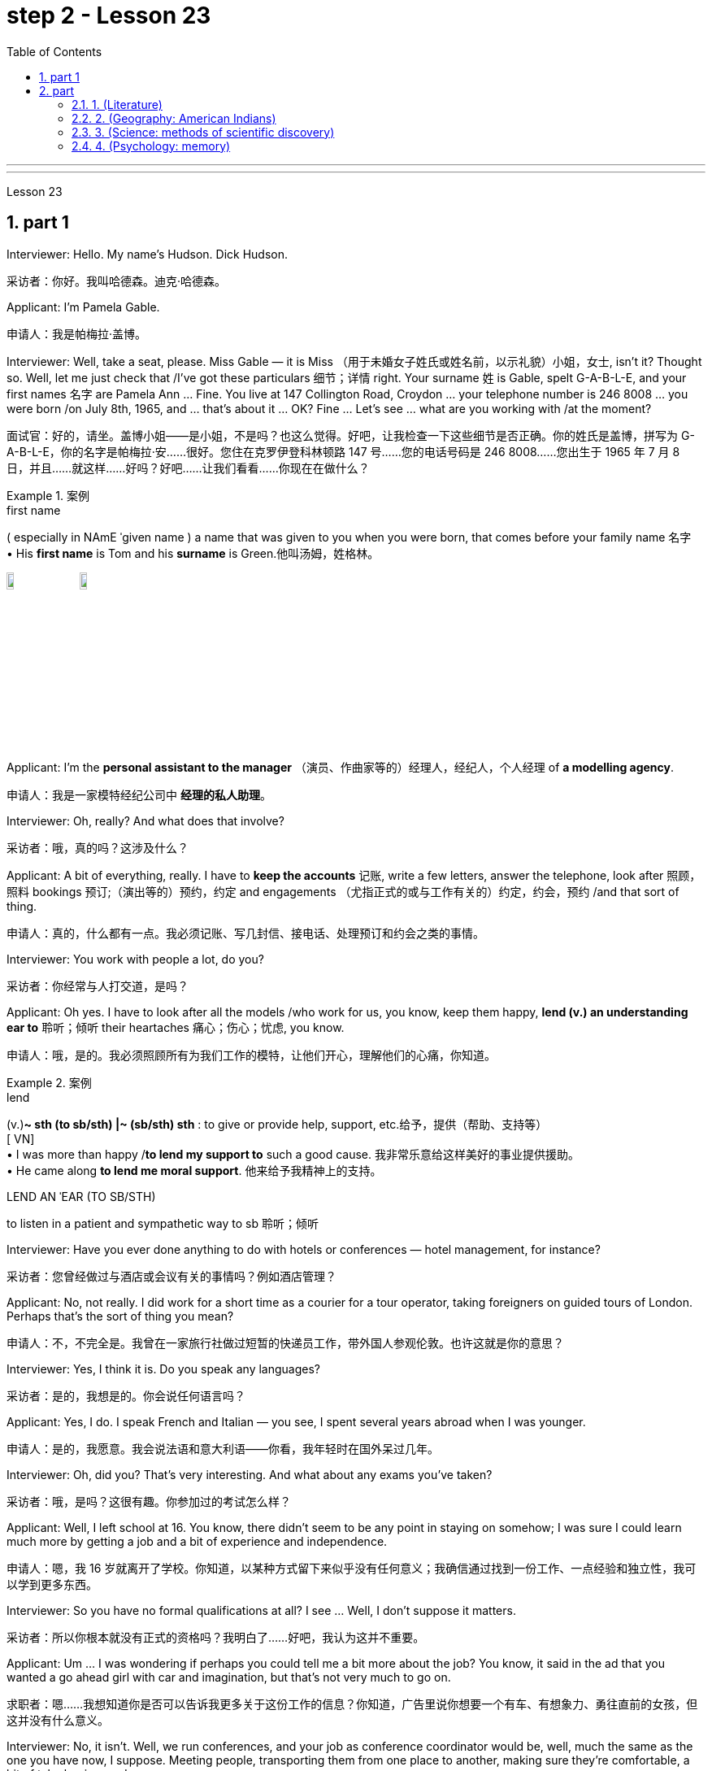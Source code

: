 
= step 2 - Lesson 23
:toc: left
:toclevels: 3
:sectnums:
:stylesheet: ../../+ 000 eng选/美国高中历史教材 American History ： From Pre-Columbian to the New Millennium/myAdocCss.css

'''



---



Lesson 23


== part 1

Interviewer: Hello. My name’s Hudson. Dick Hudson.

[.my2]
采访者：你好。我叫哈德森。迪克·哈德森。

Applicant: I’m Pamela Gable.

[.my2]
申请人：我是帕梅拉·盖博。

Interviewer: Well, take a seat, please. Miss Gable — it is Miss （用于未婚女子姓氏或姓名前，以示礼貌）小姐，女士, isn’t it? Thought so. Well, let me just check that /I’ve got these particulars 细节；详情 right. Your surname 姓 is Gable, spelt G-A-B-L-E, and your first names 名字 are Pamela Ann …​ Fine. You live at 147 Collington Road, Croydon …​ your telephone number is 246 8008 …​ you were born /on July 8th, 1965, and …​ that’s about it …​ OK? Fine …​ Let’s see …​ what are you working with /at the moment?

[.my2]
面试官：好的，请坐。盖博小姐——是小姐，不是吗？也这么觉得。好吧，让我检查一下这些细节是否正确。你的姓氏是盖博，拼写为 G-A-B-L-E，你的名字是帕梅拉·安……很好。您住在克罗伊登科林顿路 147 号……您的电话号码是 246 8008……您出生于 1965 年 7 月 8 日，并且……就这样……好吗？好吧……让我们看看……你现在在做什么？

[.my1]
.案例
====
.first name
( especially in NAmE ˈgiven name ) a name that was given to you when you were born, that comes before your family name 名字 +
• His *first name* is Tom and his *surname* is Green.他叫汤姆，姓格林。

image:../img/first name.png[,10%]
image:../img/first name 2.jpg[,10%]
====

Applicant: I’m the *personal assistant to the manager* （演员、作曲家等的）经理人，经纪人，个人经理 of *a modelling agency*.

[.my2]
申请人：我是一家模特经纪公司中   **经理的私人助理**。

Interviewer: Oh, really? And what does that involve?

[.my2]
采访者：哦，真的吗？这涉及什么？

Applicant: A bit of everything, really. I have to *keep the accounts* 记账, write a few letters, answer the telephone, look after 照顾，照料 bookings 预订;（演出等的）预约，约定 and engagements （尤指正式的或与工作有关的）约定，约会，预约 /and that sort of thing.

[.my2]
申请人：真的，什么都有一点。我必须记账、写几封信、接电话、处理预订和约会之类的事情。

Interviewer: You work with people a lot, do you?

[.my2]
采访者：你经常与人打交道，是吗？

Applicant: Oh yes. I have to look after all the models /who work for us, you know, keep them happy, *lend (v.) an understanding ear to* 聆听；倾听 their heartaches 痛心；伤心；忧虑, you know.

[.my2]
申请人：哦，是的。我必须照顾所有为我们工作的模特，让他们开心，理解他们的心痛，你知道。

[.my1]
.案例
====
.lend
(v.)*~ sth (to sb/sth) |~ (sb/sth) sth* : to give or provide help, support, etc.给予，提供（帮助、支持等） +
[ VN] +
• I was more than happy /*to lend my support to* such a good cause. 我非常乐意给这样美好的事业提供援助。 +
• He came along *to lend me moral support*. 他来给予我精神上的支持。

.LEND AN ˈEAR (TO SB/STH)
to listen in a patient and sympathetic way to sb 聆听；倾听
====

Interviewer: Have you ever done anything to do with hotels or conferences — hotel management, for instance?

[.my2]
采访者：您曾经做过与酒店或会议有关的事情吗？例如酒店管理？

Applicant: No, not really. I did work for a short time as a courier for a tour operator, taking foreigners on guided tours of London. Perhaps that’s the sort of thing you mean?

[.my2]
申请人：不，不完全是。我曾在一家旅行社做过短暂的快递员工作，带外国人参观伦敦。也许这就是你的意思？

Interviewer: Yes, I think it is. Do you speak any languages?

[.my2]
采访者：是的，我想是的。你会说任何语言吗？

Applicant: Yes, I do. I speak French and Italian — you see, I spent several years abroad when I was younger.

[.my2]
申请人：是的，我愿意。我会说法语和意大利语——你看，我年轻时在国外呆过几年。

Interviewer: Oh, did you? That’s very interesting. And what about any exams you’ve taken?

[.my2]
采访者：哦，是吗？这很有趣。你参加过的考试怎么样？

Applicant: Well, I left school at 16. You know, there didn’t seem to be any point in staying on somehow; I was sure I could learn much more by getting a job and a bit of experience and independence.

[.my2]
申请人：嗯，我 16 岁就离开了学校。你知道，以某种方式留下来似乎没有任何意义；我确信通过找到一份工作、一点经验和独立性，我可以学到更多东西。

Interviewer: So you have no formal qualifications at all? I see …​ Well, I don’t suppose it matters.

[.my2]
采访者：所以你根本就没有正式的资格吗？我明白了……好吧，我认为这并不重要。

Applicant: Um …​ I was wondering if perhaps you could tell me a bit more about the job? You know, it said in the ad that you wanted a go ahead girl with car and imagination, but that’s not very much to go on.

[.my2]
求职者：嗯……我想知道你是否可以告诉我更多关于这份工作的信息？你知道，广告里说你想要一个有车、有想象力、勇往直前的女孩，但这并没有什么意义。

Interviewer: No, it isn’t. Well, we run conferences, and your job as conference coordinator would be, well, much the same as the one you have now, I suppose. Meeting people, transporting them from one place to another, making sure they’re comfortable, a bit of telephoning, and so on.

[.my2]
采访者：不，不是。好吧，我们举办会议，我想你作为会议协调员的工作将与你现在的工作大致相同。与人会面，将他们从一个地方运送到另一个地方，确保他们感到舒适，打电话等等。

Applicant: It sounds like just the sort of thing I want to do.

[.my2]
申请人：这听起来正是我想做的事情。

Interviewer: There is the question of salary, of course.

[.my2]
面试官：当然还有工资问题。

Applicant: Well, my present salary is 8,000 pounds, so I couldn’t accept any less than that. Especially if I have to use my car.

[.my2]
应聘者：嗯，我现在的工资是8000英镑，所以我不能接受低于这个数字的工资。特别是如果我必须使用我的车的话。

Interviewer: Ah! We have something like 7,500 in mind, plus of course a generous allowance for the car. But look, if I were you, I’d take some time to think about this. Perhaps you’d care to have a quick look round the office here, see if you like the look of the people who work here.

[.my2]
采访者：啊！我们的预算是 7,500 左右，当然还要加上丰厚的汽车补贴。但是你看，如果我是你，我会花一些时间考虑这个问题。也许您想快速浏览一下这里的办公室，看看您是否喜欢在这里工作的人的样子。

Applicant: What do you think I should do then …​?

[.my2]
申请人：你认为我应该做什么……​？

2. part 2. 部分
Ann: When did you discover that you had this talent for hypnosis, Dr. Parker?

[.my2]
安：帕克博士，你什么时候发现自己有催眠天赋的？

Dr. Parker: When I was a final year medical student, actually. I’d been reading a lot about it and decided to try it myself on a few friends, you know — using certain well-tried techniques.

[.my2]
帕克博士：实际上，当我还是一名医学院学生的最后一年时。我读了很多关于它的文章，并决定自己在几个朋友身上尝试一下，你知道的——使用某些久经考验的技术。

Ann: And you were successful.

[.my2]
安：你成功了。

Dr. Parker: Well, yes. I was amazed at how quickly I was able to do it.

[.my2]
帕克博士：嗯，是的。我对自己能如此快地完成这件事感到惊讶。

Ann: Could you tell me more about these techniques?

[.my2]
安：你能告诉我更多关于这些技术的信息吗？

Dr. Parker: Certainly. My method has changed very little since I started. To begin with, I get the subject to lie comfortably on a sofa, which helps to relax the body. You see, in order to reach a person’s mind, you have to make him forget his body as much as possible. Then I tell him to concentrate on my voice. Some experts claim that the sound of the voice is one of the most powerful tools in hypnosis.

[.my2]
帕克博士：当然。自从我开始以来，我的方法几乎没有改变。首先，我让拍摄对象舒适地躺在沙发上，这有助于放松身体。你看，要想到达一个人的心灵，就得让他尽可能的忘记自己的身体。然后我告诉他集中注意力在我的声音上。一些专家声称声音是催眠中最强大的工具之一。

Ann: Do you have an assistant with you?

[.my2]
安：你有助理吗？

Dr. Parker: Yes, but only as a secretary. He always sits well in the background, taking notes and looking after the recording equipment. Then I tell the subject not to think about what I’m saying but just to accept it.
Parker 博士：是的，但只能作为秘书。他总是坐在后台，记笔记并照看录音设备。然后我告诉受试者不要思考我所说的话，而只是接受它。

Ann: Don’t you use a swinging watch or flashing lights?

[.my2]
安：你不使用摆动的手表或闪光灯吗？

Dr. Parker: No. At first I used to rely on the ticking of a clock — some say that boring, repetitive sounds help — but now I simply get my patient to stare at some object in the room. At this point I suggest that he’s feeling sleepy and that his body’s becoming so relaxed that he can hardly feel it.

[.my2]
帕克博士：不。起初我常常依靠时钟的滴答声——有人说无聊、重复的声音有帮助——但现在我只是让我的病人盯着房间里的某个物体。此时我建议他感到困倦，并且他的身体变得如此放松，以至于他几乎感觉不到。

Ann: Be careful, Dr. Parker, I’m beginning to feel very drowsy myself.

[.my2]
安：小心点，帕克医生，我自己也开始感到很困了。

Dr. Parker: Don’t worry. I won’t make you do anything silly, I promise.

[.my2]
帕克博士：别担心。我不会让你做任何傻事，我保证。

Ann: What you’re saying, then, is that you want to control your patient’s mind, and that to do this you have first to take care of the body.

[.my2]
安：那么，你的意思是，你想控制病人的思想，而要做到这一点，你首先要照顾好身体。

Dr. Parker: Yes. You see, the aim of the session is to make the patient remember in great detail an experience which has caused him a lot of pain and suffering, and by doing that to help him to face his problems.

[.my2]
帕克博士：是的。你看，治疗的目的是让病人详细地记住给他带来很多痛苦和磨难的经历，并通过这样做来帮助他面对他的问题。

Ann: I’ve heard a person’s memory is far more powerful under hypnosis.

[.my2]
安：我听说人在催眠状态下记忆力更强。

Dr. Parker: Indeed it is. Some of the things that patients are able to remember are just incredible.

[.my2]
帕克博士：确实如此。患者能够记住的一些事情简直令人难以置信。

Ann: Would you mind giving me an example?

[.my2]
安：你介意给我举个例子吗？

Dr. Parker: Not at all. During a session, it’s standard procedure to take a patient back in time slowly, pausing at certain times in his life and asking a few questions.

[.my2]
帕克博士：一点也不。在治疗过程中，标准程序是让病人慢慢回到过去，在他生命中的某些时刻停下来问一些问题。

Ann: To, sort of, set the scene before you go deeper. Is that what you mean?

[.my2]
安：在深入之前，先设置场景。你是这个意思吗？

Dr. Parker: That’s it exactly. Well, once, I took a thirty-five-year-old lady back to the age of eight — in fact, I told her it was her eighth birthday and I asked her what day it was. I later checked a calendar for that year and she was right — it was a Tuesday. She even told me who was at her party, their names, what they were wearing and about the presents she received. I mean, can you remember even your last birthday?

[.my2]
帕克博士：正是如此。嗯，有一次，我把一位三十五岁的女士带回到八岁——事实上，我告诉她今天是她的八岁生日，然后我问她今天是什么日子。后来我查了那一年的日历，她是对的——那是星期二。她甚至告诉我谁参加了她的聚会，他们的名字，他们穿什么以及她收到的礼物。我的意思是，你还记得你上次的生日吗？

Ann: I couldn’t even tell you what day my birthday fell on this year.

[.my2]
安：我什至无法告诉你今年我的生日是哪一天。

Dr. Parker: Precisely. And when I asked her to write down her address at that time, the handwriting was in a very immature style. I later compared it to a sample from some old school exercise books her mother had kept and it was identical.

[.my2]
帕克博士：没错。当我让她写下她当时的地址时，字迹非常不成熟。后来我将其与她母亲保留的一些旧学校练习册中的样本进行了比较，结果是相同的。

Ann: Dr. Parker, that’s an amazing story.

[.my2]
安：帕克博士，这是一个了不起的故事。

Dr. Parker: I’ve taken patients back to their first year and a few even further than that …​ but that’s another story, unless you’ve got plenty of time …​

[.my2]
帕克博士：我已经把病人带回到了他们的第一年，还有一些甚至比那更远……但那是另一个故事了，除非你有足够的时间……​

3. part 3. 部分
These days it’s hard enough to find a suitable job, let alone get as far as an interview. Dozens of people every day scour the Situations Vacant columns of the press, send off their curriculum vitae or application form, and wait hopefully to be summoned for an interview. Now this, apparently, is where a lot of people fall down, because of their inadequacy at completing their application forms, according to Judith Davidson, author of Getting a Job, a book which has recently come on the market. This book, as the title suggests, is crammed full of useful tips on how to set about finding yourself work in these difficult times. Our reporter, Christopher Shields, decided to look into this apparent inability of the British to sell themselves, and he spoke to Judith Davidson about it.

[.my2]
如今，找到一份合适的工作已经很难了，更不用说面试了。每天都有数十人浏览媒体的职位空缺专栏，寄出简历或申请表，满怀希望地等待面试机会。最近上市的《找工作》一书的作者朱迪思·戴维森表示，显然，这是很多人失败的地方，因为他们没有充分填写申请表。正如标题所示，这本书充满了关于如何在这些困难时期为自己找到工作的有用技巧。我们的记者克里斯托弗·希尔兹（Christopher Shields）决定调查英国人明显无法推销自己的情况，他就此与朱迪思·戴维森（Judith Davidson）进行了交谈。

Judith: Very often a job application or a curriculum vitae will contain basic grammatical or careless spelling mistakes, even from university graduates. Then those that do get as far as an interview become inarticulate or clumsy when they try to talk about themselves. It doesn’t matter how highly qualified or brilliant you may be, if you come across as tongue-tied and gauche, your chances of getting a job are pretty small.

[.my2]
朱迪思：工作申请或简历经常会包含基本的语法或粗心的拼写错误，即使是大学毕业生也是如此。然后，那些真正接受采访的人在试图谈论自己时就会变得口齿不清或笨拙。不管你的资质有多高、有多聪明，如果你给人一种结结巴巴、粗俗的印象，那么你找到工作的机会就很小。

Christopher: Judith Davidson lectures at a management training college for young men and women, most of whom have just graduated from university and gone there to take a crash course in management techniques. One of the hardest things is, not passing the course examinations successfully, but actually finding employment afterwards, so Judith now concentrates on helping trainees to set about doing just this.

[.my2]
克里斯托弗：朱迪思·戴维森在一所管理培训学院为年轻男女授课，其中大多数人刚刚从大学毕业，去那里参加管理技术速成课程。最难的事情之一是，没有成功通过课程考试，而是在之后找到工作，所以Judith现在专注于帮助学员着手做这件事。

Judith: Some letters are dirty and untidily written, with finger marks all over them and ink blots or even coffee stains. Others arrive on lined or flowered or sometimes scented paper — none of which is likely to make a good impression on the average business-like boss.

[.my2]
朱迪思：有些信写得又脏又乱，上面到处都是指印、墨迹，甚至还有咖啡渍。其他的则用带有线条、花朵或有时带有香味的纸来送达——这些都不太可能给普通的公事老板留下好印象。

Christopher: This apparent inability of many people to make that initial impact with an employer by sending him an application which will stand out from the rest and persuade him you’re the right one for the job prompted an enterprising young man, called Mark Ashworth, a recruitment consultant himself, to start writing job applications for other people for a fee, as a sideline. He told me he got the idea in America where it’s already big business, and in the last few months alone he’s written over 250 c.v.s. He feels that 80 per cent of job applications received by personnel managers are inadequate in some way.

[.my2]
克里斯托弗：许多人显然无法通过向雇主发送一份脱颖而出的申请来对雇主产生最初的影响，并说服他你是这份工作的合适人选，这促使一位名叫马克·阿什沃斯 (Mark Ashworth) 的有进取心的年轻人，自己是一名招聘顾问，开始为其他人撰写收费的工作申请，作为副业。他告诉我，他在美国想到了这个想法，在美国，这已经是一门大生意了，仅在过去几个月里，他就写了 250 多份简历。他认为人事经理收到的 80% 的职位申请在某种程度上都是不充分的。

Mark: Many people simply can’t cope with grammar and spelling and don’t know what to put in, or leave out. Sometimes people condense their work experience so much that a future employer doesn’t know enough about them. Then, on the other hand, some people go too far the other way. To give you an example, one c.v. I once received in my recruiting role was getting on for thirty pages long.

[.my2]
马克：很多人根本无法应对语法和拼写，也不知道该添加或省​​略什么。有时，人们过于浓缩自己的工作经验，以至于未来的雇主对他们不够了解。另一方面，有些人却走得太远了。举个例子，一份简历。我曾经在招聘岗位上收到过长达三十页的信息。

Christopher: Mark has an initial interview with all his clients in which he tries to make them think about their motivation and why they’ve done certain things in the past. He can often exploit these experiences in the c.v. he writes for them, and show that they have been valuable preparation for the job now sought. He also believes that well-prepared job history and a good letter of application are absolutely essential.

[.my2]
克里斯托弗：马克对他的所有客户进行了初步采访，他试图让他们思考自己的动机以及为什么他们过去做了某些事情。他经常可以在简历中利用这些经验。他为他们写作，并表明他们为现在寻求的工作做了宝贵的准备。他还认为，准备充分的工作经历和一封好的申请信绝对必要。

Mark: Among the most important aspects of applications are spelling, correct grammar, content and layout. A new boss will probably also be impressed with a good reference or a letter of commendation written by a former employer. The type of c.v. I aim to produce depends largely on the kind of job being applied for. They don’t always have to be slick or highly sophisticated, but in certain cases this does help.

[.my2]
马克：申请中最重要的方面是拼写、正确的语法、内容和布局。新老板也可能会对前雇主写的好的推荐信或表扬信印象深刻。简历类型我的目标主要取决于所申请的工作类型。它们并不总是需要圆滑或高度复杂，但在某些情况下这确实有帮助。

Christopher: Judith Davidson thought very much along the same lines as Mark. In her opinion, one of the most important aspects of job applications was that they should be easy to read …​

[.my2]
克里斯托弗：朱迪思·戴维森的想法与马克非常相似。在她看来，工作申请最重要的方面之一是它们应该易于阅读……​

Judith: …​ Many applicants send in letters and forms which are virtually unreadable. The essence of handwritten application is that they should be neat, legible and the spelling should be accurate. I stress handwritten because most employers want a sample of their future employee’s writing. Many believe this gives some indication of the character of the person who wrote it. Some people forget vital things like putting their own address or the date. Others fail to do what’s required of them by a job advertisement.

[.my2]
朱迪思：……​许多申请人寄来的信件和表格几乎无法阅读。手写申请的本质是工整、清晰、拼写准确。我强调手写，因为大多数雇主都想要未来员工的写作样本。许多人认为这可以反映出作者的性格。有些人忘记了一些重要的事情，比如写下自己的地址或日期。其他人则未能按照招聘广告的要求行事。

Christopher: Judith believes that job seekers should always send an accompanying letter along with their application form stating clearly why their qualifications make them suitable for the vacancy.

[.my2]
克里斯托弗：朱迪思认为，求职者应该在申请表的同时附上一封附信，清楚地说明为什么他们的资格使他们适合该职位空缺。

Judith: Personal details have no place in letters of application. I well remember hearing about one such letter which stated, quite bluntly, I need more money to pay for my flat. No boss would be impressed by such directness.

[.my2]
朱迪思：申请信中没有个人信息。我清楚地记得听过一封这样的信，信中直言不讳地说，我需要更多的钱来支付我的公寓费用。没有哪个老板会对这种直率印象深刻。

Christopher: She added that the art of applying for jobs successfully was having to be learnt by more and more people these days, with the current unemployment situation. With as many as two or three hundred people applying for one vacancy, a boss would want to see only a small fraction of that number in person for an interview, so your application had to really outshine all the others to get you on the short list.

[.my2]
克里斯托弗：她补充说，在当前的失业形势下，越来越多的人必须学习成功申请工作的艺术。有多达两三百人申请一个职位空缺，老板只希望亲自见到其中的一小部分进行面试，因此您的申请必须真正胜过所有其他申请才能让您进入候选名单。

---

== part

==== 1. (Literature)



We may note in passing that, although Dr Johnson's friend and biographer, Boswell, was a Scotsman, Johnson despised, or pretended to despise, Scotsmen in general. He once said that the best thing a Scotsman ever saw was the high road to England. In his famous dictionary, Johnson defined oats as 'a grain which in England is generally given to horses, but in Scotland supports the people'. He did not condemn all Scotsmen, however. Once he commented on a distinguished nobleman who had been born in Scotland but educated in England, saying that much could be made of a Scotsman — if he was caught young.



（文学）


我们可以顺便指出，尽管约翰逊博士的朋友兼传记作者博斯韦尔是苏格兰人，但约翰逊总体上鄙视或假装鄙视苏格兰人。他曾经说过，苏格兰人见过的最美好的事物就是通往英格兰的公路。约翰逊在他著名的字典中将燕麦定义为“一种在英格兰通常喂马的谷物，但在苏格兰却供养人民”。然而，他并没有谴责所有苏格兰人。有一次，他评论了一位出生在苏格兰但在英格兰接受教育的杰出贵族，说苏格兰人可以大有作为——如果他年轻的话。


==== 2. (Geography: American Indians)



The first important point to note about the American Indians is that, in spite of their name, they are in no way related to the peoples of India. This confusion arose, as you probably know, because of a mistake on the part of Christopher Columbus. When he landed in America he thought that he had in fact discovered India. This mistake has been perpetrated, that is kept alive, ever since by the name he gave them. If they are related to any Asian group it is to the Mongols of Northern Asia. Many experts believe that the ancestors of the present American Indians emigrated from Northern Asia across the Bering Strait between 10,000 and 20,000 years ago.



（地理：美洲印第安人）


关于美洲印第安人，需要注意的第一个要点是，尽管他们的名字如此，但他们与印度人民没有任何关系。您可能知道，这种混乱的出现是由于克里斯托弗·哥伦布的一个错误。当他抵达美国时，他认为他实际上发现了印度。这个错误一直在犯下，从他给他们起的名字起就一直存在着。如果说他们与任何亚洲群体有联系的话，那就是北亚的蒙古人。许多专家认为，现在的美洲印第安人的祖先在一万至两万年前从北亚跨越白令海峡移民而来。

==== 3. (Science: methods of scientific discovery)



A good illustration of how scientific discoveries may be made accidentally is the discovery of penicillin. Alexander Fleming was a bacteriologist who for fifteen years had tried to solve the problem of how to get rid of the disease — carrying germs or microbes in the human body without causing any dangerous side-effects. Fleming was an untidy worker and often had innumerable small dishes containing microbes all around his laboratory. One day, one of the dishes was contaminated with a mould, due to the window having been left open. Fleming noticed that the mould had killed off the microbes, and it was from similar moulds that the miracle drug penicillin was finally developed. Of course, only a brilliant scientist like Fleming would have been able to take advantage of this stroke of luck, but the fact remains that the solution to his problem was given to him, literally, on a plate.



（科学：科学发现的方法）


青霉素的发现很好地说明了科学发现是如何偶然产生的。亚历山大·弗莱明 (Alexander Fleming) 是一位细菌学家，十五年来一直致力于解决如何消除疾病的问题，即在人体内携带细菌或微生物而不引起任何危险的副作用。弗莱明是一个不爱整洁的工人，他的实验室周围经常有无数含有微生物的小盘子。有一天，由于窗户开着，其中一个盘子被霉菌污染了。弗莱明注意到霉菌杀死了微生物，正是从类似的霉菌中最终研制出了神奇药物青霉素。当然，只有像弗莱明这样杰出的科学家才能利用这种运气，但事实仍然是，他的问题的解决方案实际上是在盘子里的。


==== 4. (Psychology: memory)



What I want to emphasize to you is this: that people remember things which make sense to them or which they can connect with something they already know. Students who try to memorize what they cannot understand are almost certainly wasting their time.

（心理学：记忆）


我想向你们强调的是：人们会记住对他们有意义的事情，或者可以与他们已经知道的事情联系起来的事情。试图记住自己无法理解的内容的学生几乎肯定是在浪费时间。

---

